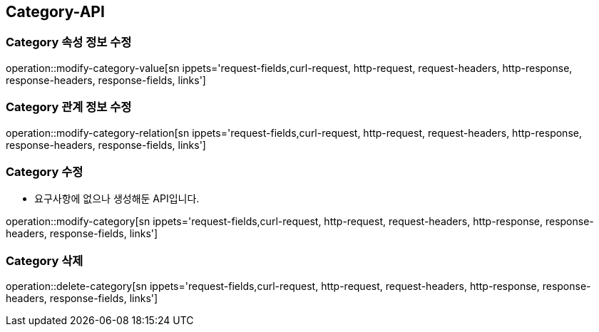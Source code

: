 [[Category-API]]
== Category-API

[[Modify-Category-Value]]
=== Category 속성 정보 수정

operation::modify-category-value[sn ippets='request-fields,curl-request, http-request, request-headers, http-response, response-headers, response-fields, links']

[[Modify-Category-Relation]]
=== Category 관계 정보 수정

operation::modify-category-relation[sn ippets='request-fields,curl-request, http-request, request-headers, http-response, response-headers, response-fields, links']

[[Modify-Category]]
=== Category 수정
- 요구사항에 없으나 생성해둔 API입니다.

operation::modify-category[sn ippets='request-fields,curl-request, http-request, request-headers, http-response, response-headers, response-fields, links']


[[Delete-Category]]
=== Category 삭제

operation::delete-category[sn ippets='request-fields,curl-request, http-request, request-headers, http-response, response-headers, response-fields, links']
